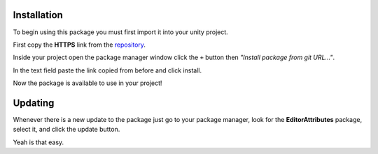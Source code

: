 Installation
============

To begin using this package you must first import it into your unity project.

First copy the **HTTPS** link from the `repository <https://github.com/v0lt13/EditorAttributes>`_.

.. image:: ../Images/Instalation01.png

Inside your project open the package manager window click the ``+`` button then `"Install package from git URL…"`.

.. image:: ../Images/Instalation02.png

In the text field paste the link copied from before and click install.

Now the package is available to use in your project!

Updating
========

Whenever there is a new update to the package just go to your package manager, look for the **EditorAttributes** package, select it, and click the update button.

.. image:: ../Images/Instalation03.png

Yeah is that easy.
